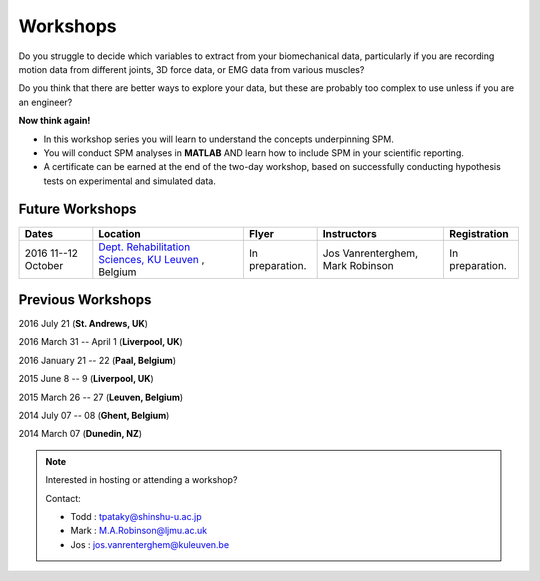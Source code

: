 
.. _label-Workshops:

Workshops
=====================================

Do you struggle to decide which variables to extract from your biomechanical data, particularly if you are recording motion data from different joints, 3D force data, or EMG data from various muscles?

Do you think that there are better ways to explore your data, but these are probably too complex to use unless if you are an engineer?

**Now think again!**

- In this workshop series you will learn to understand the concepts underpinning SPM. 
- You will conduct SPM analyses in **MATLAB** AND learn how to include SPM in your scientific reporting.
- A certificate can be earned at the end of the two-day workshop, based on successfully conducting  hypothesis tests on experimental and simulated data.



Future Workshops
---------------------------


==========================================================================================================================================================  ==========================================================================================================================================================  ==========================================================================================================================================================   ==========================================================================================================================================================   ==========================================================================================================================================================
Dates                                                                                                                                                       Location                                                                                                                                                    Flyer                                                                                                                                                        Instructors                                                                                                                                                  Registration
==========================================================================================================================================================  ==========================================================================================================================================================  ==========================================================================================================================================================   ==========================================================================================================================================================   ==========================================================================================================================================================
2016 11--12 October                                                                                                                                         `Dept. Rehabilitation Sciences, KU Leuven <https://gbiomed.kuleuven.be/english/research/50000743>`_  , Belgium                                              In preparation.                                                                                                                                              Jos Vanrenterghem, Mark Robinson                                                                                                                             In preparation.
==========================================================================================================================================================  ==========================================================================================================================================================  ==========================================================================================================================================================   ==========================================================================================================================================================   ==========================================================================================================================================================








Previous Workshops
---------------------------

2016 July 21 (**St. Andrews, UK**)

2016 March 31 -- April 1 (**Liverpool, UK**)

2016 January 21 -- 22 (**Paal, Belgium**)

2015 June 8 -- 9 (**Liverpool, UK**)

2015 March 26 -- 27  (**Leuven, Belgium**)

2014 July 07 -- 08  (**Ghent, Belgium**)

2014 March 07  (**Dunedin, NZ**)


.. note:: Interested in hosting or attending a workshop?

	Contact:
	
	* Todd : tpataky@shinshu-u.ac.jp
	* Mark : M.A.Robinson@ljmu.ac.uk
	* Jos : jos.vanrenterghem@kuleuven.be

